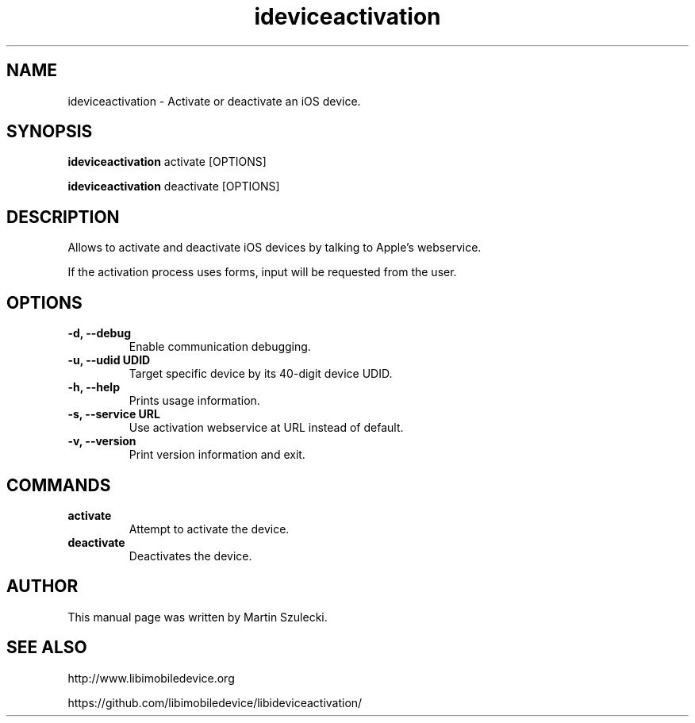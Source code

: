 .TH "ideviceactivation" 1
.SH NAME
ideviceactivation \- Activate or deactivate an iOS device.
.SH SYNOPSIS
.B ideviceactivation
activate [OPTIONS]

.B ideviceactivation
deactivate [OPTIONS]

.SH DESCRIPTION

Allows to activate and deactivate iOS devices by talking to Apple's webservice.

If the activation process uses forms, input will be requested from the user.

.SH OPTIONS
.TP
.B \-d, \-\-debug
Enable communication debugging.
.TP
.B \-u, \-\-udid UDID
Target specific device by its 40-digit device UDID.
.TP
.B \-h, \-\-help
Prints usage information.
.TP
.B \-s, \-\-service URL
Use activation webservice at URL instead of default.
.TP
.B \-v, \-\-version
Print version information and exit.

.SH COMMANDS
.TP
.B activate
Attempt to activate the device.
.TP
.B deactivate
Deactivates the device.

.SH AUTHOR
This manual page was written by Martin Szulecki.

.SH SEE ALSO

http://www.libimobiledevice.org

https://github.com/libimobiledevice/libideviceactivation/

